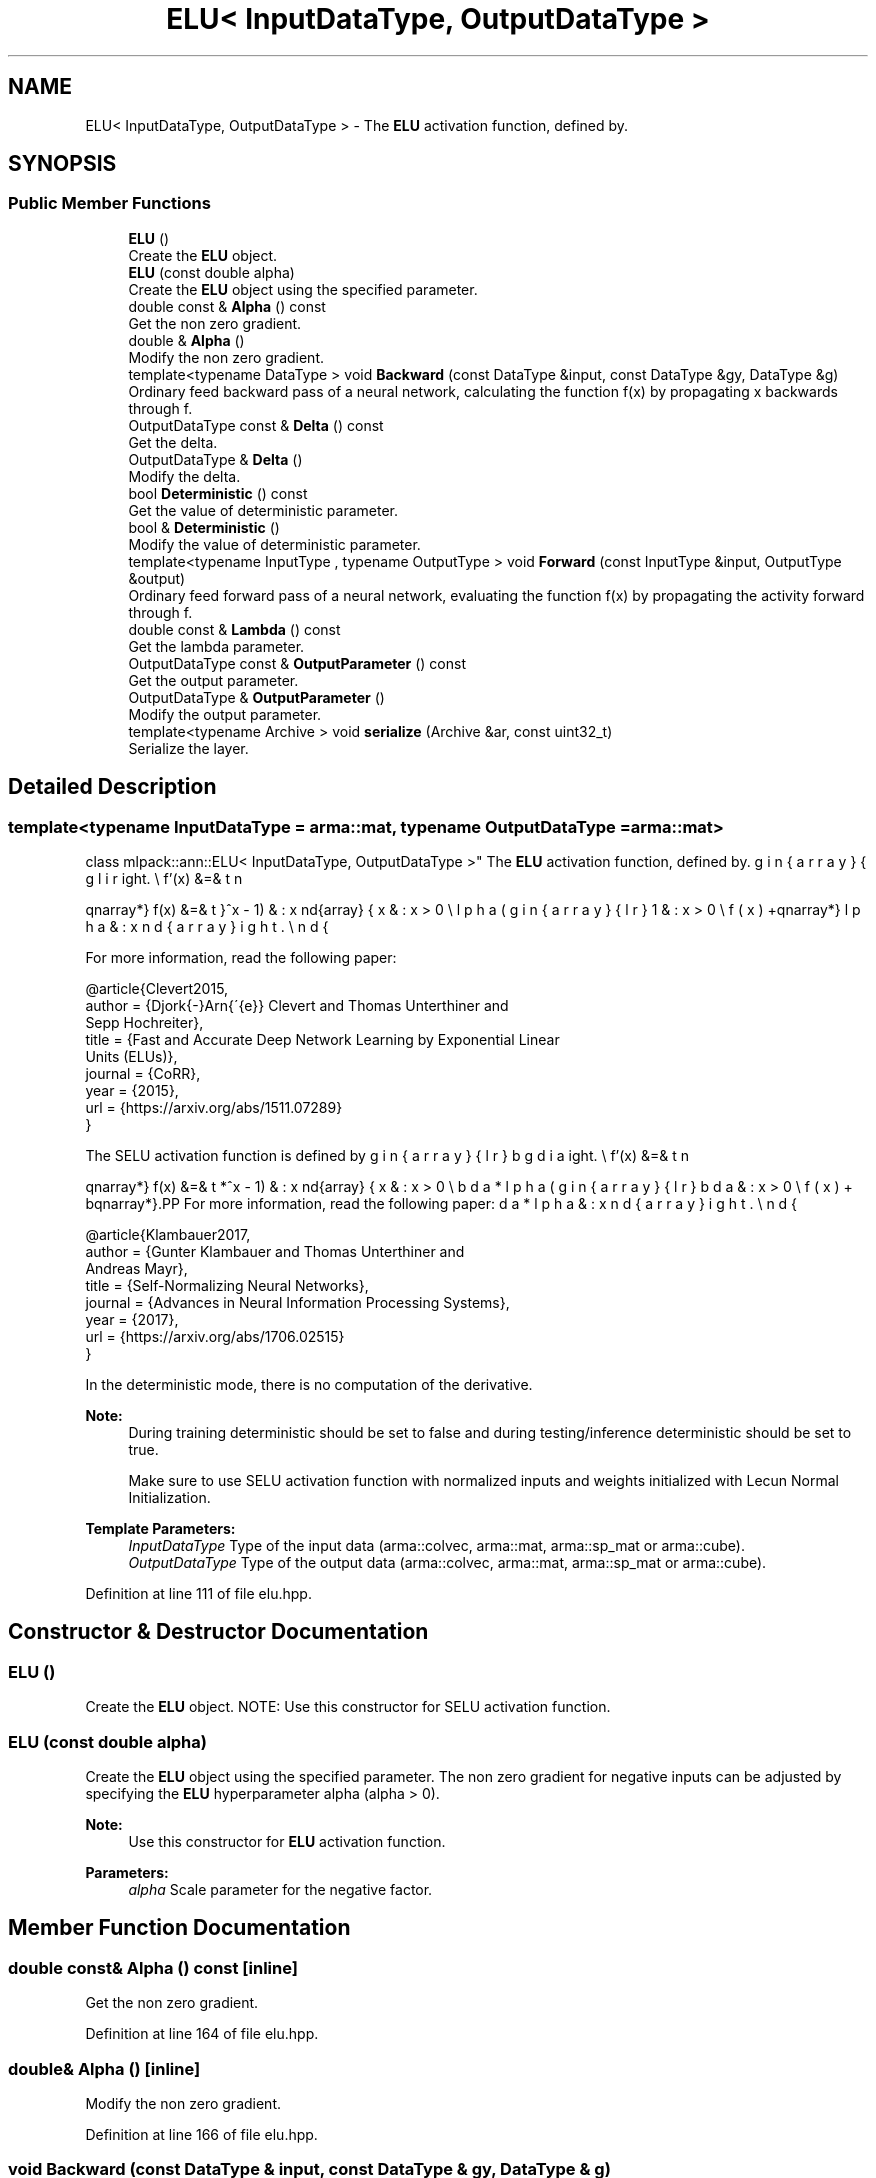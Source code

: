 .TH "ELU< InputDataType, OutputDataType >" 3 "Sun Aug 22 2021" "Version 3.4.2" "mlpack" \" -*- nroff -*-
.ad l
.nh
.SH NAME
ELU< InputDataType, OutputDataType > \- The \fBELU\fP activation function, defined by\&.  

.SH SYNOPSIS
.br
.PP
.SS "Public Member Functions"

.in +1c
.ti -1c
.RI "\fBELU\fP ()"
.br
.RI "Create the \fBELU\fP object\&. "
.ti -1c
.RI "\fBELU\fP (const double alpha)"
.br
.RI "Create the \fBELU\fP object using the specified parameter\&. "
.ti -1c
.RI "double const  & \fBAlpha\fP () const"
.br
.RI "Get the non zero gradient\&. "
.ti -1c
.RI "double & \fBAlpha\fP ()"
.br
.RI "Modify the non zero gradient\&. "
.ti -1c
.RI "template<typename DataType > void \fBBackward\fP (const DataType &input, const DataType &gy, DataType &g)"
.br
.RI "Ordinary feed backward pass of a neural network, calculating the function f(x) by propagating x backwards through f\&. "
.ti -1c
.RI "OutputDataType const  & \fBDelta\fP () const"
.br
.RI "Get the delta\&. "
.ti -1c
.RI "OutputDataType & \fBDelta\fP ()"
.br
.RI "Modify the delta\&. "
.ti -1c
.RI "bool \fBDeterministic\fP () const"
.br
.RI "Get the value of deterministic parameter\&. "
.ti -1c
.RI "bool & \fBDeterministic\fP ()"
.br
.RI "Modify the value of deterministic parameter\&. "
.ti -1c
.RI "template<typename InputType , typename OutputType > void \fBForward\fP (const InputType &input, OutputType &output)"
.br
.RI "Ordinary feed forward pass of a neural network, evaluating the function f(x) by propagating the activity forward through f\&. "
.ti -1c
.RI "double const  & \fBLambda\fP () const"
.br
.RI "Get the lambda parameter\&. "
.ti -1c
.RI "OutputDataType const  & \fBOutputParameter\fP () const"
.br
.RI "Get the output parameter\&. "
.ti -1c
.RI "OutputDataType & \fBOutputParameter\fP ()"
.br
.RI "Modify the output parameter\&. "
.ti -1c
.RI "template<typename Archive > void \fBserialize\fP (Archive &ar, const uint32_t)"
.br
.RI "Serialize the layer\&. "
.in -1c
.SH "Detailed Description"
.PP 

.SS "template<typename InputDataType = arma::mat, typename OutputDataType = arma::mat>
.br
class mlpack::ann::ELU< InputDataType, OutputDataType >"
The \fBELU\fP activation function, defined by\&. 

\begin{eqnarray*} f(x) &=& \left\{ \begin{array}{lr} x & : x > 0 \\ \alpha(e^x - 1) & : x \le 0 \end{array} \right. \\ f'(x) &=& \left\{ \begin{array}{lr} 1 & : x > 0 \\ f(x) + \alpha & : x \le 0 \end{array} \right. \end{eqnarray*}
.PP
For more information, read the following paper:
.PP
.PP
.nf
@article{Clevert2015,
  author  = {Djork{-}Arn{\'{e}} Clevert and Thomas Unterthiner and
             Sepp Hochreiter},
  title   = {Fast and Accurate Deep Network Learning by Exponential Linear
             Units (ELUs)},
  journal = {CoRR},
  year    = {2015},
  url     = {https://arxiv\&.org/abs/1511\&.07289}
}
.fi
.PP
.PP
The SELU activation function is defined by
.PP
\begin{eqnarray*} f(x) &=& \left\{ \begin{array}{lr} \lambda * x & : x > 0 \\ \lambda * \alpha(e^x - 1) & : x \le 0 \end{array} \right. \\ f'(x) &=& \left\{ \begin{array}{lr} \lambda & : x > 0 \\ f(x) + \lambda * \alpha & : x \le 0 \end{array} \right. \end{eqnarray*}.PP
For more information, read the following paper:
.PP
.PP
.nf
@article{Klambauer2017,
  author  = {Gunter Klambauer and Thomas Unterthiner and
             Andreas Mayr},
  title   = {Self-Normalizing Neural Networks},
  journal = {Advances in Neural Information Processing Systems},
  year    = {2017},
  url = {https://arxiv\&.org/abs/1706\&.02515}
}
.fi
.PP
.PP
In the deterministic mode, there is no computation of the derivative\&.
.PP
\fBNote:\fP
.RS 4
During training deterministic should be set to false and during testing/inference deterministic should be set to true\&. 
.PP
Make sure to use SELU activation function with normalized inputs and weights initialized with Lecun Normal Initialization\&.
.RE
.PP
\fBTemplate Parameters:\fP
.RS 4
\fIInputDataType\fP Type of the input data (arma::colvec, arma::mat, arma::sp_mat or arma::cube)\&. 
.br
\fIOutputDataType\fP Type of the output data (arma::colvec, arma::mat, arma::sp_mat or arma::cube)\&. 
.RE
.PP

.PP
Definition at line 111 of file elu\&.hpp\&.
.SH "Constructor & Destructor Documentation"
.PP 
.SS "\fBELU\fP ()"

.PP
Create the \fBELU\fP object\&. NOTE: Use this constructor for SELU activation function\&. 
.SS "\fBELU\fP (const double alpha)"

.PP
Create the \fBELU\fP object using the specified parameter\&. The non zero gradient for negative inputs can be adjusted by specifying the \fBELU\fP hyperparameter alpha (alpha > 0)\&.
.PP
\fBNote:\fP
.RS 4
Use this constructor for \fBELU\fP activation function\&. 
.RE
.PP
\fBParameters:\fP
.RS 4
\fIalpha\fP Scale parameter for the negative factor\&. 
.RE
.PP

.SH "Member Function Documentation"
.PP 
.SS "double const& Alpha () const\fC [inline]\fP"

.PP
Get the non zero gradient\&. 
.PP
Definition at line 164 of file elu\&.hpp\&.
.SS "double& Alpha ()\fC [inline]\fP"

.PP
Modify the non zero gradient\&. 
.PP
Definition at line 166 of file elu\&.hpp\&.
.SS "void Backward (const DataType & input, const DataType & gy, DataType & g)"

.PP
Ordinary feed backward pass of a neural network, calculating the function f(x) by propagating x backwards through f\&. Using the results from the feed forward pass\&.
.PP
\fBParameters:\fP
.RS 4
\fIinput\fP The propagated input activation f(x)\&. 
.br
\fIgy\fP The backpropagated error\&. 
.br
\fIg\fP The calculated gradient\&. 
.RE
.PP

.SS "OutputDataType const& Delta () const\fC [inline]\fP"

.PP
Get the delta\&. 
.PP
Definition at line 159 of file elu\&.hpp\&.
.SS "OutputDataType& Delta ()\fC [inline]\fP"

.PP
Modify the delta\&. 
.PP
Definition at line 161 of file elu\&.hpp\&.
.SS "bool Deterministic () const\fC [inline]\fP"

.PP
Get the value of deterministic parameter\&. 
.PP
Definition at line 169 of file elu\&.hpp\&.
.SS "bool& Deterministic ()\fC [inline]\fP"

.PP
Modify the value of deterministic parameter\&. 
.PP
Definition at line 171 of file elu\&.hpp\&.
.SS "void Forward (const InputType & input, OutputType & output)"

.PP
Ordinary feed forward pass of a neural network, evaluating the function f(x) by propagating the activity forward through f\&. 
.PP
\fBParameters:\fP
.RS 4
\fIinput\fP Input data used for evaluating the specified function\&. 
.br
\fIoutput\fP Resulting output activation\&. 
.RE
.PP

.SS "double const& Lambda () const\fC [inline]\fP"

.PP
Get the lambda parameter\&. 
.PP
Definition at line 174 of file elu\&.hpp\&.
.PP
References ELU< InputDataType, OutputDataType >::serialize()\&.
.SS "OutputDataType const& OutputParameter () const\fC [inline]\fP"

.PP
Get the output parameter\&. 
.PP
Definition at line 154 of file elu\&.hpp\&.
.SS "OutputDataType& OutputParameter ()\fC [inline]\fP"

.PP
Modify the output parameter\&. 
.PP
Definition at line 156 of file elu\&.hpp\&.
.SS "void serialize (Archive & ar, const uint32_t)"

.PP
Serialize the layer\&. 
.PP
Referenced by ELU< InputDataType, OutputDataType >::Lambda()\&.

.SH "Author"
.PP 
Generated automatically by Doxygen for mlpack from the source code\&.
